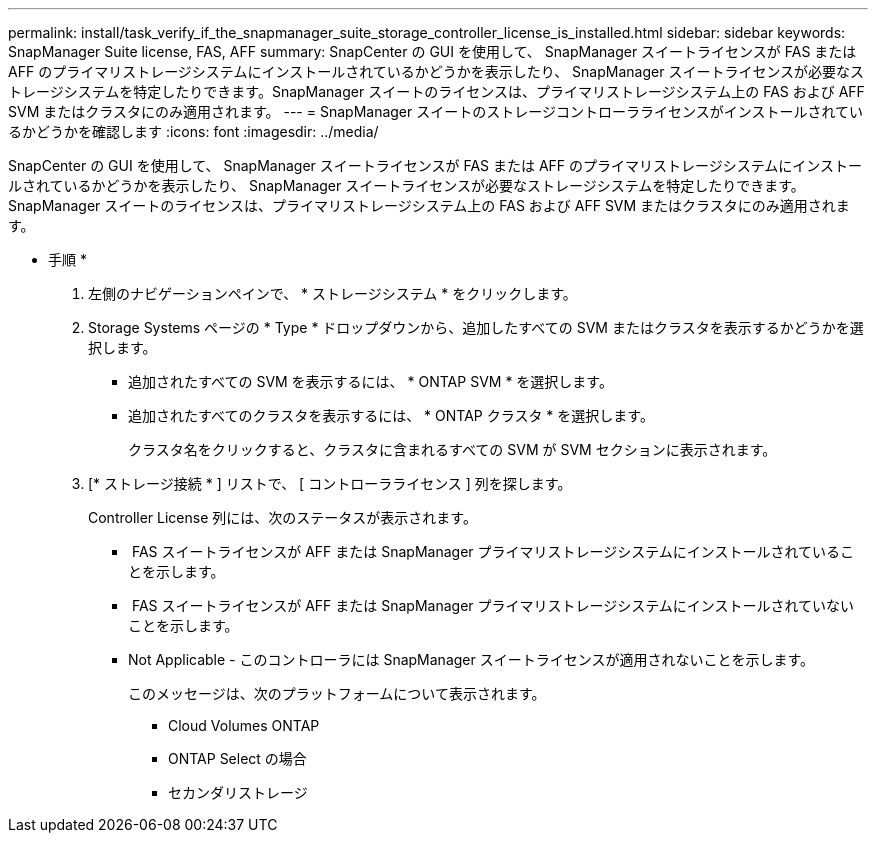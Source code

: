 ---
permalink: install/task_verify_if_the_snapmanager_suite_storage_controller_license_is_installed.html 
sidebar: sidebar 
keywords: SnapManager Suite license, FAS, AFF 
summary: SnapCenter の GUI を使用して、 SnapManager スイートライセンスが FAS または AFF のプライマリストレージシステムにインストールされているかどうかを表示したり、 SnapManager スイートライセンスが必要なストレージシステムを特定したりできます。SnapManager スイートのライセンスは、プライマリストレージシステム上の FAS および AFF SVM またはクラスタにのみ適用されます。 
---
= SnapManager スイートのストレージコントローラライセンスがインストールされているかどうかを確認します
:icons: font
:imagesdir: ../media/


[role="lead"]
SnapCenter の GUI を使用して、 SnapManager スイートライセンスが FAS または AFF のプライマリストレージシステムにインストールされているかどうかを表示したり、 SnapManager スイートライセンスが必要なストレージシステムを特定したりできます。SnapManager スイートのライセンスは、プライマリストレージシステム上の FAS および AFF SVM またはクラスタにのみ適用されます。

* 手順 *

. 左側のナビゲーションペインで、 * ストレージシステム * をクリックします。
. Storage Systems ページの * Type * ドロップダウンから、追加したすべての SVM またはクラスタを表示するかどうかを選択します。
+
** 追加されたすべての SVM を表示するには、 * ONTAP SVM * を選択します。
** 追加されたすべてのクラスタを表示するには、 * ONTAP クラスタ * を選択します。
+
クラスタ名をクリックすると、クラスタに含まれるすべての SVM が SVM セクションに表示されます。



. [* ストレージ接続 * ] リストで、 [ コントローラライセンス ] 列を探します。
+
Controller License 列には、次のステータスが表示されます。

+
** image:../media/controller_licensed_icon.gif[""] FAS スイートライセンスが AFF または SnapManager プライマリストレージシステムにインストールされていることを示します。
** image:../media/controller_not_licensed_icon.gif[""] FAS スイートライセンスが AFF または SnapManager プライマリストレージシステムにインストールされていないことを示します。
** Not Applicable - このコントローラには SnapManager スイートライセンスが適用されないことを示します。
+
このメッセージは、次のプラットフォームについて表示されます。

+
*** Cloud Volumes ONTAP
*** ONTAP Select の場合
*** セカンダリストレージ





